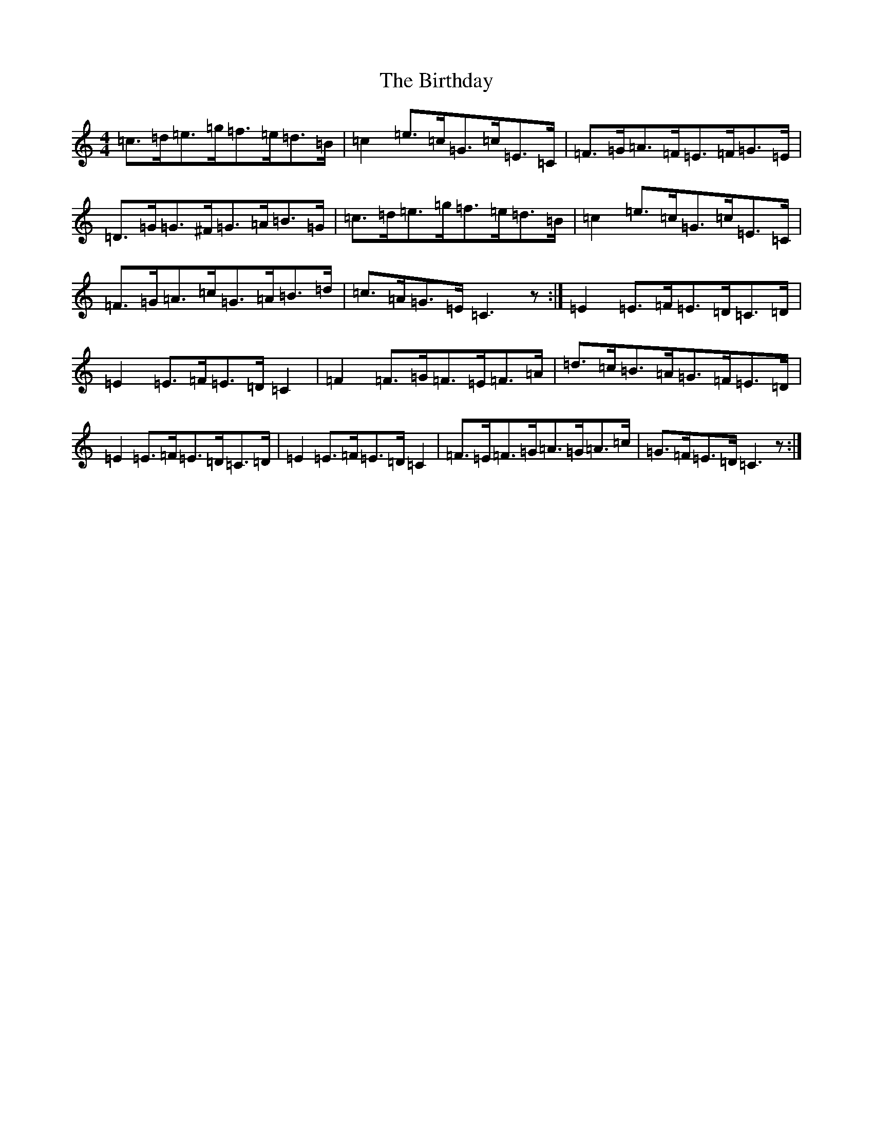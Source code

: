X: 1911
T: Birthday, The
S: https://thesession.org/tunes/8797#setting8797
R: reel
M:4/4
L:1/8
K: C Major
=c>=d=e>=g=f>=e=d>=B|=c2=e>=c=G>=c=E>=C|=F>=G=A>=F=E>=F=G>=E|=D>=G=G>^F=G>=A=B>=G|=c>=d=e>=g=f>=e=d>=B|=c2=e>=c=G>=c=E>=C|=F>=G=A>=c=G>=A=B>=d|=c>=A=G>=E=C3z:|=E2=E>=F=E>=D=C>=D|=E2=E>=F=E>=D=C2|=F2=F>=G=F>=E=F>=A|=d>=c=B>=A=G>=F=E>=D|=E2=E>=F=E>=D=C>=D|=E2=E>=F=E>=D=C2|=F>=E=F>=G=A>=G=A>=c|=G>=F=E>=D=C3z:|